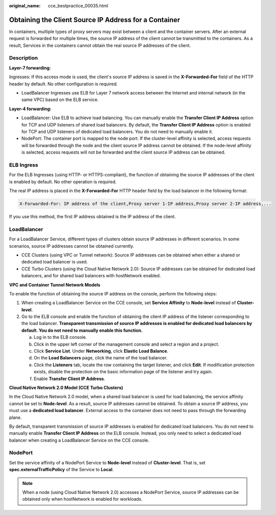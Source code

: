 :original_name: cce_bestpractice_00035.html

.. _cce_bestpractice_00035:

Obtaining the Client Source IP Address for a Container
======================================================

In containers, multiple types of proxy servers may exist between a client and the container servers. After an external request is forwarded for multiple times, the source IP address of the client cannot be transmitted to the containers. As a result, Services in the containers cannot obtain the real source IP addresses of the client.

Description
-----------

**Layer-7 forwarding:**

Ingresses: If this access mode is used, the client's source IP address is saved in the **X-Forwarded-For** field of the HTTP header by default. No other configuration is required.

-  LoadBalancer Ingresses use ELB for Layer 7 network access between the Internet and internal network (in the same VPC) based on the ELB service.

**Layer-4 forwarding:**

-  LoadBalancer: Use ELB to achieve load balancing. You can manually enable the **Transfer Client IP Address** option for TCP and UDP listeners of shared load balancers. By default, the **Transfer Client IP Address** option is enabled for TCP and UDP listeners of dedicated load balancers. You do not need to manually enable it.
-  NodePort: The container port is mapped to the node port. If the cluster-level affinity is selected, access requests will be forwarded through the node and the client source IP address cannot be obtained. If the node-level affinity is selected, access requests will not be forwarded and the client source IP address can be obtained.

ELB Ingress
-----------

For the ELB Ingresses (using HTTP- or HTTPS-compliant), the function of obtaining the source IP addresses of the client is enabled by default. No other operation is required.

The real IP address is placed in the **X-Forwarded-For** HTTP header field by the load balancer in the following format:

.. code-block::

   X-Forwarded-For: IP address of the client,Proxy server 1-IP address,Proxy server 2-IP address,...

If you use this method, the first IP address obtained is the IP address of the client.

LoadBalancer
------------

For a LoadBalancer Service, different types of clusters obtain source IP addresses in different scenarios. In some scenarios, source IP addresses cannot be obtained currently.

-  CCE Clusters (using VPC or Tunnel network): Source IP addresses can be obtained when either a shared or dedicated load balancer is used.
-  CCE Turbo Clusters (using the Cloud Native Network 2.0): Source IP addresses can be obtained for dedicated load balancers, and for shared load balancers with hostNetwork enabled.

**VPC and Container Tunnel Network Models**

To enable the function of obtaining the source IP address on the console, perform the following steps:

#. When creating a LoadBalancer Service on the CCE console, set **Service Affinity** to **Node-level** instead of **Cluster-level**.
#. Go to the ELB console and enable the function of obtaining the client IP address of the listener corresponding to the load balancer. **Transparent transmission of source IP addresses is enabled for dedicated load balancers by default. You do not need to manually enable this function.**

   a. Log in to the ELB console.
   b. Click |image1| in the upper left corner of the management console and select a region and a project.
   c. Click **Service List**. Under **Networking**, click **Elastic Load Balance**.
   d. On the **Load Balancers** page, click the name of the load balancer.
   e. Click the **Listeners** tab, locate the row containing the target listener, and click **Edit**. If modification protection exists, disable the protection on the basic information page of the listener and try again.
   f. Enable **Transfer Client IP Address**.

**Cloud Native Network 2.0 Model (CCE Turbo Clusters)**

In the Cloud Native Network 2.0 model, when a shared load balancer is used for load balancing, the service affinity cannot be set to **Node-level**. As a result, source IP addresses cannot be obtained. To obtain a source IP address, you must use a **dedicated load balancer**. External access to the container does not need to pass through the forwarding plane.

By default, transparent transmission of source IP addresses is enabled for dedicated load balancers. You do not need to manually enable **Transfer Client IP Address** on the ELB console. Instead, you only need to select a dedicated load balancer when creating a LoadBalancer Service on the CCE console.

NodePort
--------

Set the service affinity of a NodePort Service to **Node-level** instead of **Cluster-level**. That is, set **spec.externalTrafficPolicy** of the Service to **Local**.

.. note::

   When a node (using Cloud Native Network 2.0) accesses a NodePort Service, source IP addresses can be obtained only when hostNetwork is enabled for workloads.

.. |image1| image:: /_static/images/en-us_image_0000001950314864.png
